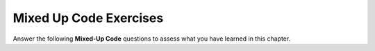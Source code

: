 Mixed Up Code Exercises
-----------------------

Answer the following **Mixed-Up Code** questions to assess what you have learned in this chapter.

.. parsonsprob:: iteration_mixed_up_code_1
    :numbered: left
    :adaptive:
    :noindent:
    :practice: T
 
    The program below should print out the even numbers between 20 and 40, inclusive,
    but the code is mixed up and contains extra blocks. Put the necessary blocks
    in the correct order.
    -----
    int main() {
    =====
       int n = 20;
    =====
       int n = 0; #distractor
    =====
       while (n <= 40) {
    =====
       while (n < 40) {                        #paired
    =====
          cout << n << endl;
    =====
          n = n + 2;
    =====
          n++;                 #distractor
    =====
          n = n * 2;                 #distractor
    =====
       }
    =====
    }
 
.. parsonsprob:: iteration_mixed_up_code_2
    :numbered: left
    :adaptive:
    :noindent:
    :practice: T
 
    The program below should count down from 100 to 0 in decrements of
    10 but the code is mixed up and contains extra blocks. Put the necessary blocks
    in the correct order.
    -----
    int main() {
    =====
       int n = 100;
    =====
       int n = 10; #distractor
    =====
       while (n >= 0) {
    =====
       while (n < 0) { #distractor
    =====
       while (n > 0) { #distractor
    =====
          cout << n << endl;
    =====
          n -= 10;
    =====
          n += 10;                 #distractor
    =====
       }
    =====
    }
 
.. parsonsprob:: iteration_mixed_up_code_3
    :numbered: left
    :adaptive:
    :noindent:
    :practice: T
 
    The program below should find the sum of the first 10 natural numbers,
    but the code is mixed up and contains extra blocks. Put the necessary blocks
    in the correct order.
    -----
    int main() {
    =====
       int n = 10; #distractor
    =====
       int sum = 0;
    =====
       int sum = n;  #distractor
    =====
       for (int n = 1; n <= 10; ++n) {
    =====
       for (int n = 1; n < 10; ++n) {  #paired
    =====
       while (n < 100) {  #distractor
    =====
       while (n <= 9) {  #distractor
    =====
          cout << n << endl;  #distractor
    =====
          sum = sum + n;
    =====
       }
    =====
    }
 
.. parsonsprob:: iteration_mixed_up_code_4
    :numbered: left
    :adaptive:
    :practice: T
 
    Let's write the a program that uses a for
    loop to print out "hello" three times.
    -----
    int main() {
    =====
       int n = 0;  #distractor
    =====
       for (int i = 0; i < 3; ++i) {
    =====
       for (int i = 1; i < 3; ++i) {                #paired
    =====
          cout << "hello" << endl;
    =====
          --i;  #distractor
    =====
       }
    =====
    }
 
.. parsonsprob:: iteration_mixed_up_code_5
    :numbered: left
    :adaptive:
 
    Now let's write the same program as the previous question but using a while loop.
    -----
    int main() {
    =====
       int n = 0;
    =====
       while (n < 3) {
    =====
       while (n <= n) {                        #paired
    =====
          cout << "hello" << endl;
    =====
          cout << hello << endl;                        #paired
    =====
          n++;
    =====
       }
    =====
    }
 
.. parsonsprob:: iteration_mixed_up_code_6
    :numbered: left
    :adaptive:
 
    Let's write a program that prints out all numbers from 1 to ``i``, with ``i`` going from 5 to 1.
    For example, the first line should print "1 2 3 4 5", the second line should print "1 2 3 4" and so on until "1".
    Use a nested for loop.
    -----
    int main() {
    =====
       for (int i = 5; i >= 1; ++i) {
    =====
       for (int i = 1; i <= 5; ++i) {  #paired
    =====
          for (j = 1; j <= i; ++j) {
    =====
          for (j = 0; j < i; ++j) {  #paired
    =====
          for (j = 1; j <= 5; ++j) {  #paired
    =====
             cout << j << " ";
    =====
          }
    =====
          cout << endl;    
       }
    =====
    }
 
.. parsonsprob:: iteration_mixed_up_code_7
    :numbered: left
    :adaptive:
    :practice: T
 
    On the last day of every year, we count down the seconds before the new year arrives.
    Write the a program which prints out a countdown from 10 to 1 and then
    prints out "Happy New Year!".
    -----
    int main() {
    =====
       int n = 10;
    =====
       int n = 0;                       #paired
    =====
       while (n > 0) {
    =====
       while (n != 10) {                        #paired
    =====
          cout << n << " ";
    =====
          n--;
    =====
          n++;                          #paired
    =====
       }
    =====
       cout << "Happy New Year!" << endl;
    }
 
.. parsonsprob:: iteration_mixed_up_code_8
    :numbered: left
    :adaptive:
    :practice: T
 
    Help Goku reach power levels of over 9000! Write a program
    which checks if a variable ``powerLevel`` is over 9000. If it
    isn't, it repeatedly prints "More power!" and increments ``powerLevel`` by
    1000 until ``powerLevel`` is over 9000. Then the program prints "It's over 9000!".
    Put the necessary blocks in the correct order.
    -----
    int main() {
    =====
       int powerLevel = 6500;
    =====
       while (powerLevel < 9000) {
    =====
       while (powerLevel > 9000) {  #paired
    =====
          cout << "More power!" << endl;
    =====
          powerLevel = powerLevel + 1000;
    =====
          powerLevel++;  #paired
    =====
       }
    =====
       if (powerLevel < 9000) {  #distractor
    =====
       cout << "It's over 9000!" << endl;
    }
 
.. parsonsprob:: iteration_mixed_up_code_9
    :numbered: left
    :adaptive:
    :practice: T
 
    Write the a program that finds the summation from ``start`` and ``end``. 
    The program should add all the integers from ``start`` to ``end``, inclusive, together and output
    the sum. Put the necessary blocks in the correct order.
    -----
    int main() {
    =====
       int start = 3;
       int end = 12; 
    =====
       int n = start;  #distractor
    =====
       int sum = 0;
    =====
       int sum = start;  #distractor
    =====
       for (int i = start; i <= end; ++i) {
    =====
       for (int i = 0; i <= end; ++i) {  #paired
    =====
          sum = sum + i;
    =====
          i++;  #paired
    =====
       }
    =====
       cout << sum << endl;
    =====
    }
 
.. parsonsprob:: iteration_mixed_up_code_10
    :numbered: left
    :adaptive:
    :practice: T
 
    Write a function that reverses the digits in a variable ``num`` and outputs the reversed number.
    For example, if ``num`` was 1324, output 4231.
    Put the necessary blocks in the correct order, with ``num``
    declared first, then ``reverse``, then ``temp``, and lastly ``remainder``.
    -----
    int main() {
    =====
       int num = 123456;
    =====
       int reverse = 0;
    =====
       int temp = num;
    =====
       int remainder = 0;
    =====
       int remainder;  #distractor
    =====
       while (temp > 0) {
    =====
          remainder = temp % 10;
    =====
          reverse = reverse * 10 + remainder;
    =====
          temp = temp / 10;
    =====
       }
    =====
       cout << reverse << endl;
    =====
    }
 
 